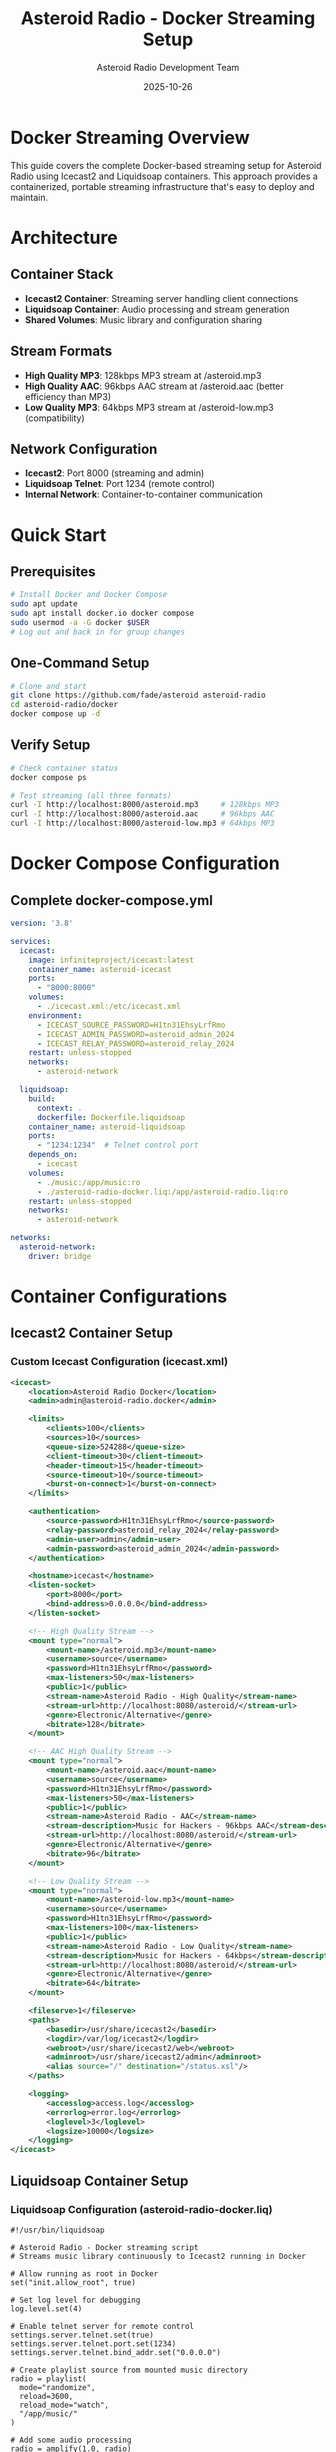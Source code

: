 #+TITLE: Asteroid Radio - Docker Streaming Setup
#+AUTHOR: Asteroid Radio Development Team
#+DATE: 2025-10-26

* Docker Streaming Overview

This guide covers the complete Docker-based streaming setup for Asteroid Radio using Icecast2 and Liquidsoap containers. This approach provides a containerized, portable streaming infrastructure that's easy to deploy and maintain.

* Architecture

** Container Stack
- *Icecast2 Container*: Streaming server handling client connections
- *Liquidsoap Container*: Audio processing and stream generation
- *Shared Volumes*: Music library and configuration sharing

** Stream Formats
- *High Quality MP3*: 128kbps MP3 stream at /asteroid.mp3
- *High Quality AAC*: 96kbps AAC stream at /asteroid.aac (better efficiency than MP3)
- *Low Quality MP3*: 64kbps MP3 stream at /asteroid-low.mp3 (compatibility)

** Network Configuration
- *Icecast2*: Port 8000 (streaming and admin)
- *Liquidsoap Telnet*: Port 1234 (remote control)
- *Internal Network*: Container-to-container communication

* Quick Start

** Prerequisites
#+BEGIN_SRC bash
# Install Docker and Docker Compose
sudo apt update
sudo apt install docker.io docker compose
sudo usermod -a -G docker $USER
# Log out and back in for group changes
#+END_SRC

** One-Command Setup
#+BEGIN_SRC bash
# Clone and start
git clone https://github.com/fade/asteroid asteroid-radio
cd asteroid-radio/docker
docker compose up -d
#+END_SRC

** Verify Setup
#+BEGIN_SRC bash
# Check container status
docker compose ps

# Test streaming (all three formats)
curl -I http://localhost:8000/asteroid.mp3     # 128kbps MP3
curl -I http://localhost:8000/asteroid.aac     # 96kbps AAC
curl -I http://localhost:8000/asteroid-low.mp3 # 64kbps MP3
#+END_SRC

* Docker Compose Configuration

** Complete docker-compose.yml
#+BEGIN_SRC yaml
version: '3.8'

services:
  icecast:
    image: infiniteproject/icecast:latest
    container_name: asteroid-icecast
    ports:
      - "8000:8000"
    volumes:
      - ./icecast.xml:/etc/icecast.xml
    environment:
      - ICECAST_SOURCE_PASSWORD=H1tn31EhsyLrfRmo
      - ICECAST_ADMIN_PASSWORD=asteroid_admin_2024
      - ICECAST_RELAY_PASSWORD=asteroid_relay_2024
    restart: unless-stopped
    networks:
      - asteroid-network

  liquidsoap:
    build:
      context: .
      dockerfile: Dockerfile.liquidsoap
    container_name: asteroid-liquidsoap
    ports:
      - "1234:1234"  # Telnet control port
    depends_on:
      - icecast
    volumes:
      - ./music:/app/music:ro
      - ./asteroid-radio-docker.liq:/app/asteroid-radio.liq:ro
    restart: unless-stopped
    networks:
      - asteroid-network

networks:
  asteroid-network:
    driver: bridge
#+END_SRC

* Container Configurations

** Icecast2 Container Setup

*** Custom Icecast Configuration (icecast.xml)
#+BEGIN_SRC xml
<icecast>
    <location>Asteroid Radio Docker</location>
    <admin>admin@asteroid-radio.docker</admin>
    
    <limits>
        <clients>100</clients>
        <sources>10</sources>
        <queue-size>524288</queue-size>
        <client-timeout>30</client-timeout>
        <header-timeout>15</header-timeout>
        <source-timeout>10</source-timeout>
        <burst-on-connect>1</burst-on-connect>
    </limits>
    
    <authentication>
        <source-password>H1tn31EhsyLrfRmo</source-password>
        <relay-password>asteroid_relay_2024</relay-password>
        <admin-user>admin</admin-user>
        <admin-password>asteroid_admin_2024</admin-password>
    </authentication>
    
    <hostname>icecast</hostname>
    <listen-socket>
        <port>8000</port>
        <bind-address>0.0.0.0</bind-address>
    </listen-socket>
    
    <!-- High Quality Stream -->
    <mount type="normal">
        <mount-name>/asteroid.mp3</mount-name>
        <username>source</username>
        <password>H1tn31EhsyLrfRmo</password>
        <max-listeners>50</max-listeners>
        <public>1</public>
        <stream-name>Asteroid Radio - High Quality</stream-name>
        <stream-url>http://localhost:8080/asteroid/</stream-url>
        <genre>Electronic/Alternative</genre>
        <bitrate>128</bitrate>
    </mount>
    
    <!-- AAC High Quality Stream -->
    <mount type="normal">
        <mount-name>/asteroid.aac</mount-name>
        <username>source</username>
        <password>H1tn31EhsyLrfRmo</password>
        <max-listeners>50</max-listeners>
        <public>1</public>
        <stream-name>Asteroid Radio - AAC</stream-name>
        <stream-description>Music for Hackers - 96kbps AAC</stream-description>
        <stream-url>http://localhost:8080/asteroid/</stream-url>
        <genre>Electronic/Alternative</genre>
        <bitrate>96</bitrate>
    </mount>
    
    <!-- Low Quality Stream -->
    <mount type="normal">
        <mount-name>/asteroid-low.mp3</mount-name>
        <username>source</username>
        <password>H1tn31EhsyLrfRmo</password>
        <max-listeners>100</max-listeners>
        <public>1</public>
        <stream-name>Asteroid Radio - Low Quality</stream-name>
        <stream-description>Music for Hackers - 64kbps</stream-description>
        <stream-url>http://localhost:8080/asteroid/</stream-url>
        <genre>Electronic/Alternative</genre>
        <bitrate>64</bitrate>
    </mount>
    
    <fileserve>1</fileserve>
    <paths>
        <basedir>/usr/share/icecast2</basedir>
        <logdir>/var/log/icecast2</logdir>
        <webroot>/usr/share/icecast2/web</webroot>
        <adminroot>/usr/share/icecast2/admin</adminroot>
        <alias source="/" destination="/status.xsl"/>
    </paths>
    
    <logging>
        <accesslog>access.log</accesslog>
        <errorlog>error.log</errorlog>
        <loglevel>3</loglevel>
        <logsize>10000</logsize>
    </logging>
</icecast>
#+END_SRC

** Liquidsoap Container Setup

*** Liquidsoap Configuration (asteroid-radio-docker.liq)
#+BEGIN_SRC liquidsoap
#!/usr/bin/liquidsoap

# Asteroid Radio - Docker streaming script
# Streams music library continuously to Icecast2 running in Docker

# Allow running as root in Docker
set("init.allow_root", true)

# Set log level for debugging
log.level.set(4)

# Enable telnet server for remote control
settings.server.telnet.set(true)
settings.server.telnet.port.set(1234)
settings.server.telnet.bind_addr.set("0.0.0.0")

# Create playlist source from mounted music directory
radio = playlist(
  mode="randomize", 
  reload=3600, 
  reload_mode="watch",
  "/app/music/"
)

# Add some audio processing
radio = amplify(1.0, radio)
radio = normalize(radio)

# Add crossfade between tracks
radio = crossfade(radio)

# Create a fallback with emergency content
emergency = sine(440.0)
emergency = amplify(0.1, emergency)

# Make source safe with fallback
radio = fallback(track_sensitive=false, [radio, emergency])

# Add metadata
radio = map_metadata(fun(m) -> 
  [("title", m["title"] ?? "Unknown Track"),
   ("artist", m["artist"] ?? "Unknown Artist"),
   ("album", m["album"] ?? "Unknown Album")], radio)

# High Quality MP3 Stream (128kbps)
output.icecast(
  %mp3(bitrate=128),
  host="icecast",  # Docker service name
  port=8000,
  password="H1tn31EhsyLrfRmo",
  mount="asteroid.mp3",
  name="Asteroid Radio",
  description="Music for Hackers - Streaming from the Asteroid",
  genre="Electronic/Alternative",
  url="http://localhost:8080/asteroid/",
  public=true,
  radio
)

# AAC High Quality Stream (96kbps - better quality than 128kbps MP3)
output.icecast(
  %fdkaac(bitrate=96),
  host="icecast",
  port=8000,
  password="H1tn31EhsyLrfRmo",
  mount="asteroid.aac",
  name="Asteroid Radio (AAC)",
  description="Music for Hackers - High efficiency AAC stream",
  genre="Electronic/Alternative",
  url="http://localhost:8080/asteroid/",
  public=true,
  radio
)

# Low Quality MP3 Stream (for compatibility)
output.icecast(
  %mp3(bitrate=64),
  host="icecast",
  port=8000,
  password="H1tn31EhsyLrfRmo",
  mount="asteroid-low.mp3",
  name="Asteroid Radio (Low Quality)",
  description="Music for Hackers - Low bandwidth stream",
  genre="Electronic/Alternative",
  url="http://localhost:8080/asteroid/",
  public=true,
  radio
)

print("🎵 Asteroid Radio Docker streaming started!")
print("High Quality MP3:  http://localhost:8000/asteroid.mp3")
print("High Quality AAC:  http://localhost:8000/asteroid.aac")
print("Low Quality MP3:   http://localhost:8000/asteroid-low.mp3")
print("Icecast Admin:     http://localhost:8000/admin/")
print("Telnet control:    telnet localhost 1234")
#+END_SRC


* Management Scripts

** Start Script (start-streaming.sh)
#+BEGIN_SRC bash
#!/bin/bash

# Asteroid Radio Docker Streaming Startup Script

set -e

echo "🚀 Starting Asteroid Radio Docker Streaming..."

# Check if Docker is running
if ! docker info > /dev/null 2>&1; then
    echo "❌ Docker is not running. Please start Docker first."
    exit 1
fi

# Create required directories
mkdir -p music/incoming music/library logs

# Set permissions
chmod 755 music/incoming music/library
chmod 777 logs

# Pull latest images
echo "📦 Pulling latest Docker images..."
docker compose pull

# Start services
echo "🎵 Starting streaming services..."
docker compose up -d

# Wait for services to be ready
echo "⏳ Waiting for services to start..."
sleep 10

# Check service status
echo "📊 Checking service status..."
docker compose ps

# Test connectivity
echo "🔍 Testing streaming connectivity..."
if curl -s -I http://localhost:8000/asteroid.mp3 | grep -q "200 OK"; then
    echo "✅ High quality stream is working"
else
    echo "⚠️  High quality stream may not be ready yet"
fi

if curl -s -I http://localhost:8000/asteroid-low.mp3 | grep -q "200 OK"; then
    echo "✅ Low quality MP3 stream is working"
else
    echo "⚠️  Low quality MP3 stream may not be ready yet"
fi

if curl -s -I http://localhost:8000/asteroid.aac | grep -q "200 OK"; then
    echo "✅ AAC stream is working"
else
    echo "⚠️  AAC stream may not be ready yet"
fi

echo ""
echo "🎉 Asteroid Radio Docker setup complete!"
echo ""
echo "📻 Stream URLs:"
echo "   High Quality MP3: http://localhost:8000/asteroid.mp3 (128kbps)"
echo "   High Quality AAC: http://localhost:8000/asteroid.aac (96kbps)"
echo "   Low Quality MP3:  http://localhost:8000/asteroid-low.mp3 (64kbps)"
echo ""
echo "🔧 Admin Interfaces:"
echo "   Icecast:      http://localhost:8000/admin/ (admin/asteroid_admin_2024)"
echo "   Telnet:       telnet localhost 1234"
echo ""
echo "📁 Add music files to: ./music/"
echo "   Files are automatically detected and streamed."
#+END_SRC

** Stop Script (stop-streaming.sh)
#+BEGIN_SRC bash
#!/bin/bash

# Asteroid Radio Docker Streaming Stop Script

echo "🛑 Stopping Asteroid Radio Docker Streaming..."

# Stop all services
docker compose down

# Optional: Remove volumes (uncomment to clean up completely)
# docker compose down -v

echo "✅ All services stopped."
#+END_SRC

** Test Script (test-streaming.sh)
#+BEGIN_SRC bash
#!/bin/bash

# Asteroid Radio Docker Streaming Test Script

echo "🧪 Testing Asteroid Radio Docker Setup..."

# Test container status
echo "📊 Container Status:"
docker compose ps

echo ""
echo "🔍 Testing Connectivity:"

# Test Icecast2
if curl -s -I http://localhost:8000/ | grep -q "200 OK"; then
    echo "✅ Icecast2 server is responding"
else
    echo "❌ Icecast2 server is not responding"
fi

# Test high quality stream
if curl -s -I http://localhost:8000/asteroid.mp3 | grep -q "200 OK"; then
    echo "✅ High quality stream is available"
else
    echo "❌ High quality stream is not available"
fi

# Test low quality stream
if curl -s -I http://localhost:8000/asteroid-low.mp3 | grep -q "200 OK"; then
    echo "✅ Low quality MP3 stream is available"
else
    echo "❌ Low quality MP3 stream is not available"
fi

# Test AAC stream
if curl -s -I http://localhost:8000/asteroid.aac | grep -q "200 OK"; then
    echo "✅ AAC stream is available"
else
    echo "❌ AAC stream is not available"
fi

echo ""
echo "📋 Service Logs (last 10 lines):"
echo "--- Icecast2 ---"
docker compose logs --tail=10 icecast

echo "--- Liquidsoap ---"
docker compose logs --tail=10 liquidsoap

#+END_SRC

* Volume Management

** Music Library Setup
#+BEGIN_SRC bash
# Music directory already exists in repository
# Copy sample music directly to the music directory
cp ~/path/to/music/*.mp3 docker/music/

# Set permissions
chmod 755 docker/music/
sudo chown -R $USER:$USER docker/music/
#+END_SRC

** Persistent Data
- *Music Library*: =./music/= - Mounted as volume
- *Logs*: =./logs/= - Container logs and streaming logs
- *Configuration*: =./liquidsoap/= and =./icecast.xml= - Read-only configs

* Networking

** Internal Container Network
- Containers communicate via =asteroid-network= bridge
- Liquidsoap connects to Icecast using hostname =icecast=
- Telnet control available on port 1234 for Liquidsoap management

** External Access
- *Port 8000*: Icecast2 streaming and admin interface
- *Port 1234*: Liquidsoap telnet control interface
- All services bind to =0.0.0.0= for external access

** WSL Compatibility
#+BEGIN_SRC bash
# Find WSL IP for external access
ip addr show eth0 | grep inet

# Access from Windows host
# http://[IP-ADDRESS]:8000/asteroid.mp3     # 128kbps MP3
# http://[IP-ADDRESS]:8000/asteroid.aac     # 96kbps AAC  
# http://[IP-ADDRESS]:8000/asteroid-low.mp3 # 64kbps MP3
#+END_SRC

* Production Deployment

** Docker Swarm Setup
#+BEGIN_SRC yaml
# docker compose.prod.yml
version: '3.8'

services:
  icecast:
    image: moul/icecast
    deploy:
      replicas: 1
      restart_policy:
        condition: on-failure
    # ... rest of configuration

  liquidsoap:
    image: savonet/liquidsoap:v2.2.x
    deploy:
      replicas: 1
      restart_policy:
        condition: on-failure
    # ... rest of configuration
#+END_SRC

** Environment Variables
#+BEGIN_SRC bash
# Production environment
export ASTEROID_ENV=production
export ASTEROID_STREAM_QUALITY=high
export ASTEROID_MAX_LISTENERS=200
export ICECAST_ADMIN_PASSWORD=secure_password_here
#+END_SRC

** SSL/TLS Setup
Use reverse proxy (nginx/traefik) for HTTPS termination:
#+BEGIN_SRC yaml
# Add to docker-compose.yml
  nginx:
    image: nginx:alpine
    ports:
      - "80:80"
      - "443:443"
    volumes:
      - ./nginx.conf:/etc/nginx/nginx.conf:ro
      - ./ssl:/etc/ssl:ro
#+END_SRC

* Monitoring and Logging

** Container Health Checks
#+BEGIN_SRC bash
# Check container health
docker compose exec icecast curl -f http://localhost:8000/status.xsl
docker compose exec liquidsoap ps aux | grep liquidsoap

# Test telnet control interface
echo "help" | nc localhost 1234
#+END_SRC

** Log Management
#+BEGIN_SRC bash
# View real-time logs
docker compose logs -f

# View specific service logs
docker compose logs -f icecast
docker compose logs -f liquidsoap

# Log rotation setup
docker run --log-driver=json-file --log-opt max-size=10m --log-opt max-file=3
#+END_SRC

* Troubleshooting

** Common Docker Issues

*** Container Won't Start
#+BEGIN_SRC bash
# Check container logs
docker compose logs [service-name]

# Check resource usage
docker stats

# Verify configuration files
docker compose config
#+END_SRC

*** Streaming Issues
#+BEGIN_SRC bash
# Test internal connectivity
docker compose exec liquidsoap ping icecast

# Check Liquidsoap connection and logs
docker compose logs liquidsoap

# Test telnet interface
echo "request.queue" | nc localhost 1234
#+END_SRC

*** Permission Issues
#+BEGIN_SRC bash
# Fix music directory permissions
sudo chown -R $USER:$USER docker/music/
chmod 755 docker/music/
#+END_SRC

** Performance Tuning

*** Resource Limits
#+BEGIN_SRC yaml
# Add to services in docker-compose.yml
    deploy:
      resources:
        limits:
          memory: 512M
          cpus: '0.5'
        reservations:
          memory: 256M
          cpus: '0.25'
#+END_SRC

*** Network Optimization
#+BEGIN_SRC yaml
# Optimize network settings
networks:
  asteroid-network:
    driver: bridge
    driver_opts:
      com.docker.network.driver.mtu: 1500
#+END_SRC

This Docker streaming setup provides a complete containerized solution for Asteroid Radio with professional streaming capabilities and easy deployment.
